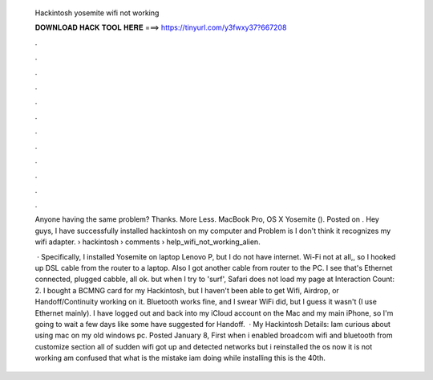   Hackintosh yosemite wifi not working
  
  
  
  𝐃𝐎𝐖𝐍𝐋𝐎𝐀𝐃 𝐇𝐀𝐂𝐊 𝐓𝐎𝐎𝐋 𝐇𝐄𝐑𝐄 ===> https://tinyurl.com/y3fwxy37?667208
  
  
  
  .
  
  
  
  .
  
  
  
  .
  
  
  
  .
  
  
  
  .
  
  
  
  .
  
  
  
  .
  
  
  
  .
  
  
  
  .
  
  
  
  .
  
  
  
  .
  
  
  
  .
  
  Anyone having the same problem? Thanks. More Less. MacBook Pro, OS X Yosemite (). Posted on . Hey guys, I have successfully installed hackintosh on my computer and Problem is I don't think it recognizes my wifi adapter.  › hackintosh › comments › help_wifi_not_working_alien.
  
   · Specifically, I installed Yosemite on laptop Lenovo P, but I do not have internet. Wi-Fi not at all,, so I hooked up DSL cable from the router to a laptop. Also I got another cable from router to the PC. I see that's Ethernet connected, plugged cabble, all ok. but when I try to 'surf', Safari does not load my page at  Interaction Count: 2. I bought a BCMNG card for my Hackintosh, but I haven't been able to get Wifi, Airdrop, or Handoff/Continuity working on it. Bluetooth works fine, and I swear WiFi did, but I guess it wasn't (I use Ethernet mainly). I have logged out and back into my iCloud account on the Mac and my main iPhone, so I'm going to wait a few days like some have suggested for Handoff.  · My Hackintosh Details: Iam curious about using mac on my old windows pc. Posted January 8, First when i enabled broadcom wifi and bluetooth from customize section all of sudden wifi got up and detected networks but i reinstalled the os now it is not working am confused that what is the mistake iam doing while installing this is the 40th.
